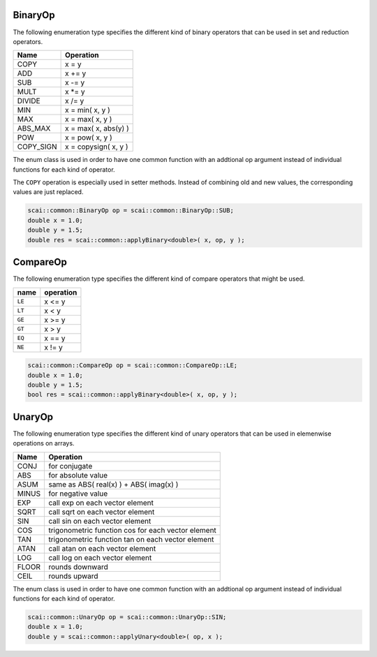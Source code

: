 .. _BinaryOp:

BinaryOp
========

The following enumeration type specifies the different kind of binary operators
that can be used in set and reduction operators.

=========  =================================
Name       Operation
=========  =================================
COPY       x = y
ADD        x += y
SUB        x -= y
MULT       x \*= y
DIVIDE     x /= y
MIN        x = min( x, y )
MAX        x = max( x, y )
ABS_MAX    x = max( x, abs(y) )
POW        x = pow( x, y )
COPY_SIGN  x = copysign( x, y )
=========  =================================

The enum class is used in order to have one common function with an addtional op argument instead
of individual functions for each kind of operator.

The ``COPY`` operation is especially used in setter methods. Instead of combining old and
new values, the corresponding values are just replaced.

.. code-block:: c++

    scai::common::BinaryOp op = scai::common::BinaryOp::SUB;
    double x = 1.0;
    double y = 1.5;
    double res = scai::common::applyBinary<double>( x, op, y );

CompareOp
=========

The following enumeration type specifies the different kind of compare operators that
might be used.

=========  =================================
name       operation
=========  =================================
``LE``     x <= y
``LT``     x < y
``GE``     x >= y
``GT``     x > y
``EQ``     x == y
``NE``     x != y
=========  =================================

.. code-block:: c++

    scai::common::CompareOp op = scai::common::CompareOp::LE;
    double x = 1.0;
    double y = 1.5;
    bool res = scai::common::applyBinary<double>( x, op, y );

UnaryOp
=======

The following enumeration type specifies the different kind of unary operators
that can be used in elemenwise operations on arrays.

=========  =================================
Name       Operation
=========  =================================
CONJ       for conjugate 
ABS        for absolute value
ASUM       same as ABS( real(x) ) + ABS( imag(x) )
MINUS      for negative value
EXP        call exp on each vector element
SQRT       call sqrt on each vector element
SIN        call sin on each vector element
COS        trigonometric function cos for each vector element
TAN        trigonometric function tan on each vector element
ATAN       call atan on each vector element
LOG        call log on each vector element
FLOOR      rounds downward
CEIL       rounds upward
=========  =================================

The enum class is used in order to have one common function with an addtional op argument instead
of individual functions for each kind of operator.

.. code-block:: c++

    scai::common::UnaryOp op = scai::common::UnaryOp::SIN;
    double x = 1.0;
    double y = scai::common::applyUnary<double>( op, x );

